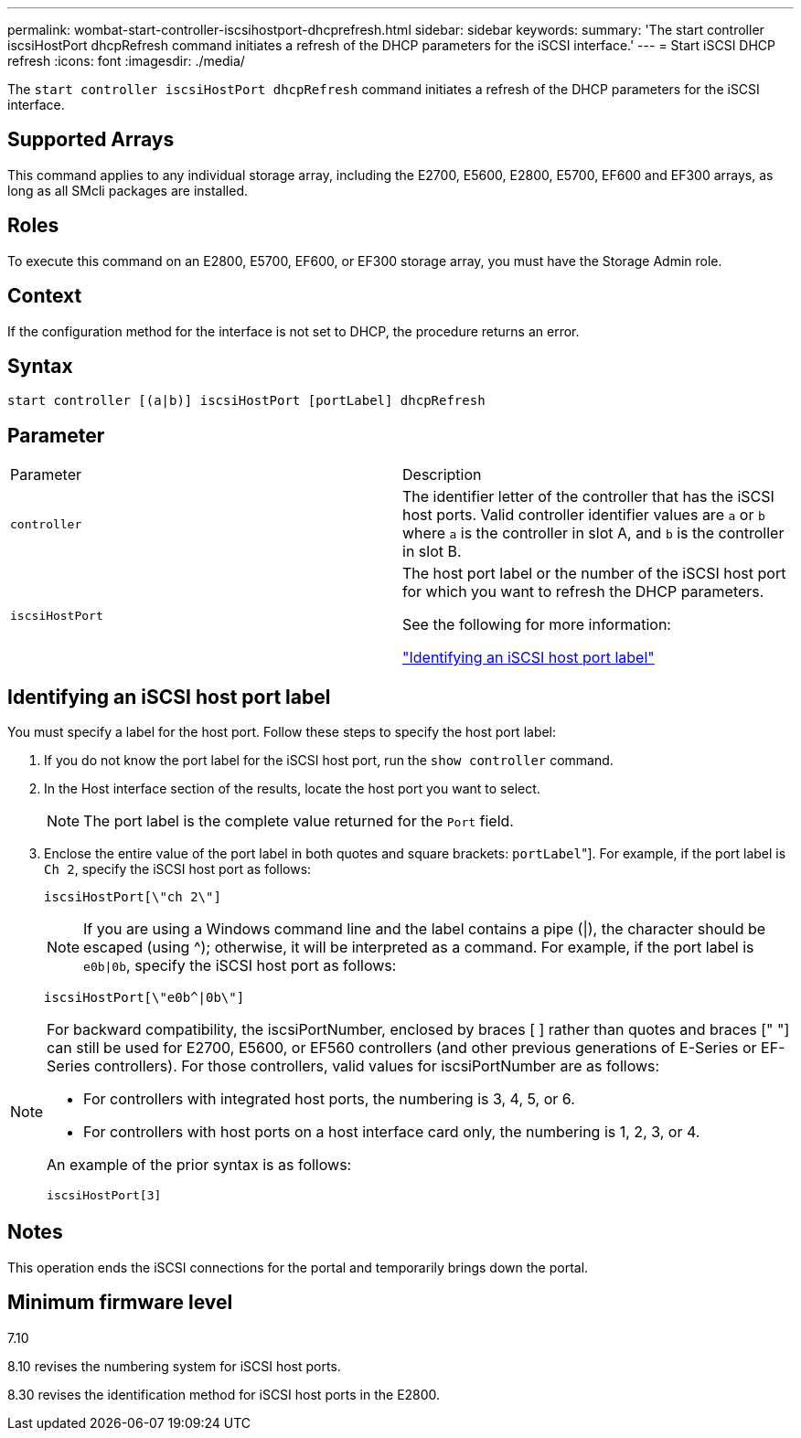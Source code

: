 ---
permalink: wombat-start-controller-iscsihostport-dhcprefresh.html
sidebar: sidebar
keywords: 
summary: 'The start controller iscsiHostPort dhcpRefresh command initiates a refresh of the DHCP parameters for the iSCSI interface.'
---
= Start iSCSI DHCP refresh
:icons: font
:imagesdir: ./media/

[.lead]
The `start controller iscsiHostPort dhcpRefresh` command initiates a refresh of the DHCP parameters for the iSCSI interface.

== Supported Arrays

This command applies to any individual storage array, including the E2700, E5600, E2800, E5700, EF600 and EF300 arrays, as long as all SMcli packages are installed.

== Roles

To execute this command on an E2800, E5700, EF600, or EF300 storage array, you must have the Storage Admin role.

== Context

If the configuration method for the interface is not set to DHCP, the procedure returns an error.

== Syntax

----
start controller [(a|b)] iscsiHostPort [portLabel] dhcpRefresh
----

== Parameter

|===
| Parameter| Description
a|
`controller`
a|
The identifier letter of the controller that has the iSCSI host ports. Valid controller identifier values are `a` or `b` where `a` is the controller in slot A, and `b` is the controller in slot B.
a|
`iscsiHostPort`
a|
The host port label or the number of the iSCSI host port for which you want to refresh the DHCP parameters.

See the following for more information:

<<ESERIES-SECTION_ID_ON_CONREFFED_SECTION,"Identifying an iSCSI host port label">>

|===

== Identifying an iSCSI host port label

You must specify a label for the host port. Follow these steps to specify the host port label:

. If you do not know the port label for the iSCSI host port, run the `show controller` command.
. In the Host interface section of the results, locate the host port you want to select.
+
[NOTE]
====
The port label is the complete value returned for the `Port` field.
====

. Enclose the entire value of the port label in both quotes and square brackets: ["[.code]``portLabel``"]. For example, if the port label is `Ch 2`, specify the iSCSI host port as follows:
+
----
iscsiHostPort[\"ch 2\"]
----
+
[NOTE]
====
If you are using a Windows command line and the label contains a pipe (|), the character should be escaped (using {caret}); otherwise, it will be interpreted as a command. For example, if the port label is `e0b|0b`, specify the iSCSI host port as follows:
====
+
----
iscsiHostPort[\"e0b^|0b\"]
----

[NOTE]
====
For backward compatibility, the iscsiPortNumber, enclosed by braces [ ] rather than quotes and braces [" "] can still be used for E2700, E5600, or EF560 controllers (and other previous generations of E-Series or EF-Series controllers). For those controllers, valid values for iscsiPortNumber are as follows:

* For controllers with integrated host ports, the numbering is 3, 4, 5, or 6.
* For controllers with host ports on a host interface card only, the numbering is 1, 2, 3, or 4.

An example of the prior syntax is as follows:

----
iscsiHostPort[3]
----

====

== Notes

This operation ends the iSCSI connections for the portal and temporarily brings down the portal.

== Minimum firmware level

7.10

8.10 revises the numbering system for iSCSI host ports.

8.30 revises the identification method for iSCSI host ports in the E2800.
